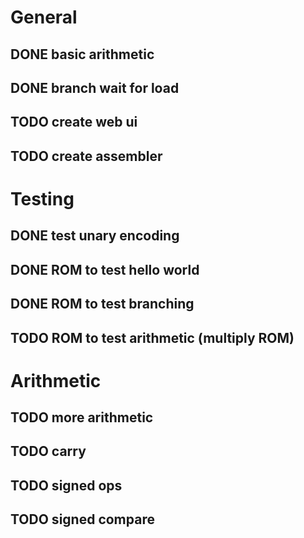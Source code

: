 * General
** DONE basic arithmetic
** DONE branch wait for load
** TODO create web ui
** TODO create assembler

* Testing
** DONE test unary encoding
** DONE ROM to test hello world
** DONE ROM to test branching
** TODO ROM to test arithmetic (multiply ROM)

* Arithmetic
** TODO more arithmetic
** TODO carry
** TODO signed ops
** TODO signed compare

